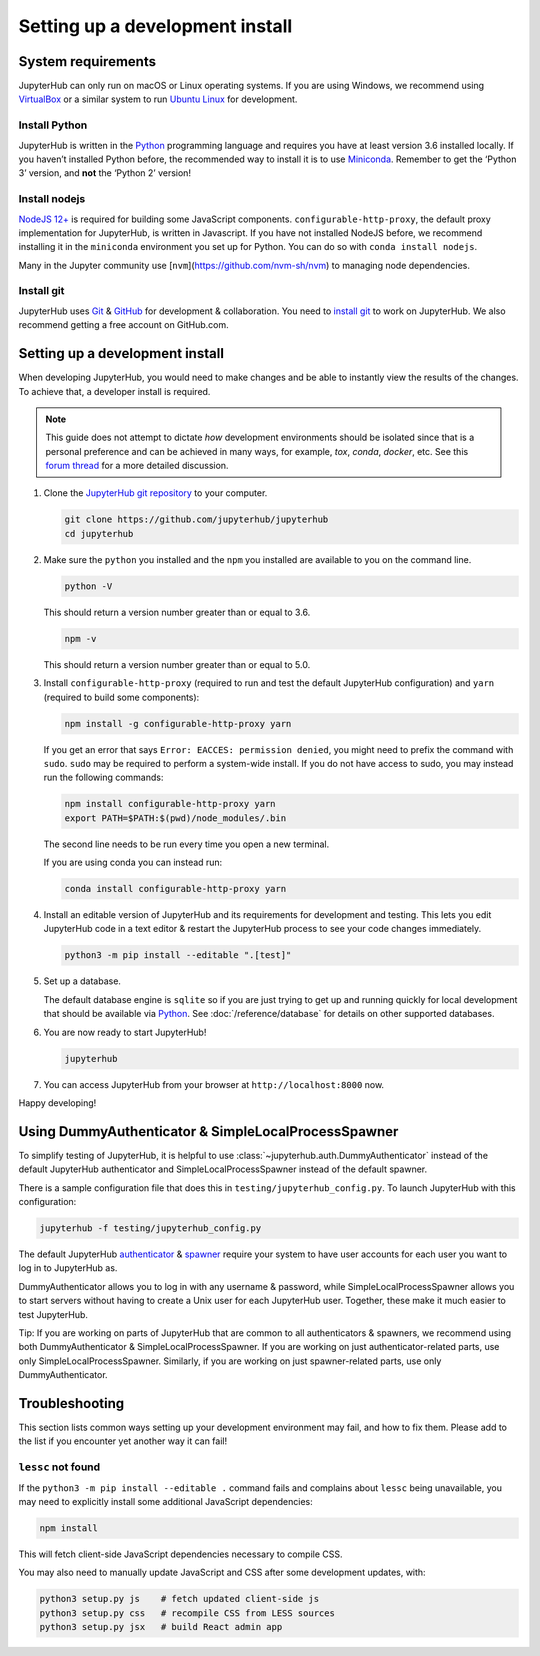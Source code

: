 .. _contributing/setup:

================================
Setting up a development install
================================

System requirements
===================

JupyterHub can only run on macOS or Linux operating systems. If you are
using Windows, we recommend using `VirtualBox <https://virtualbox.org>`_
or a similar system to run `Ubuntu Linux <https://ubuntu.com>`_ for
development.

Install Python
--------------

JupyterHub is written in the `Python <https://python.org>`_ programming language and
requires you have at least version 3.6 installed locally. If you haven’t
installed Python before, the recommended way to install it is to use
`Miniconda <https://conda.io/miniconda.html>`_. Remember to get the ‘Python 3’ version,
and **not** the ‘Python 2’ version!

Install nodejs
--------------

`NodeJS 12+ <https://nodejs.org/en/>`_ is required for building some JavaScript components.
``configurable-http-proxy``, the default proxy implementation for JupyterHub, is written in Javascript.
If you have not installed NodeJS before, we recommend installing it in the ``miniconda`` environment you set up for Python.
You can do so with ``conda install nodejs``.

Many in the Jupyter community use [``nvm``](https://github.com/nvm-sh/nvm) to
managing node dependencies.

Install git
-----------

JupyterHub uses `Git <https://git-scm.com>`_ & `GitHub <https://github.com>`_
for development & collaboration. You need to `install git
<https://git-scm.com/book/en/v2/Getting-Started-Installing-Git>`_ to work on
JupyterHub. We also recommend getting a free account on GitHub.com.

Setting up a development install
================================

When developing JupyterHub, you would need to make changes and be able to instantly view the results of the changes. To achieve that, a developer install is required.

.. note:: This guide does not attempt to dictate *how* development
   environments should be isolated since that is a personal preference and can
   be achieved in many ways, for example, `tox`, `conda`, `docker`, etc. See this
   `forum thread <https://discourse.jupyter.org/t/thoughts-on-using-tox/3497>`_ for
   a more detailed discussion.

1. Clone the `JupyterHub git repository <https://github.com/jupyterhub/jupyterhub>`_
   to your computer.

   .. code:: bash

      git clone https://github.com/jupyterhub/jupyterhub
      cd jupyterhub

2. Make sure the ``python`` you installed and the ``npm`` you installed
   are available to you on the command line.

   .. code:: bash

      python -V

   This should return a version number greater than or equal to 3.6.

   .. code:: bash

      npm -v

   This should return a version number greater than or equal to 5.0.

3. Install ``configurable-http-proxy`` (required to run and test the default JupyterHub configuration) and ``yarn`` (required to build some components):

   .. code:: bash

      npm install -g configurable-http-proxy yarn

   If you get an error that says ``Error: EACCES: permission denied``, you might need to prefix the command with ``sudo``.
   ``sudo`` may be required to perform a system-wide install.
   If you do not have access to sudo, you may instead run the following commands:

   .. code:: bash

      npm install configurable-http-proxy yarn
      export PATH=$PATH:$(pwd)/node_modules/.bin

   The second line needs to be run every time you open a new terminal.

   If you are using conda you can instead run:

   .. code:: bash

      conda install configurable-http-proxy yarn

4. Install an editable version of JupyterHub and its requirements for
   development and testing. This lets you edit JupyterHub code in a text editor
   & restart the JupyterHub process to see your code changes immediately.

   .. code:: bash

      python3 -m pip install --editable ".[test]"

5. Set up a database.

   The default database engine is ``sqlite`` so if you are just trying
   to get up and running quickly for local development that should be
   available via `Python <https://docs.python.org/3.5/library/sqlite3.html>`__.
   See :doc:`/reference/database` for details on other supported databases.

6. You are now ready to start JupyterHub!

   .. code:: bash

      jupyterhub

7. You can access JupyterHub from your browser at
   ``http://localhost:8000`` now.

Happy developing!

Using DummyAuthenticator & SimpleLocalProcessSpawner
====================================================

To simplify testing of JupyterHub, it is helpful to use
:class:`~jupyterhub.auth.DummyAuthenticator` instead of the default JupyterHub
authenticator and SimpleLocalProcessSpawner instead of the default spawner.

There is a sample configuration file that does this in
``testing/jupyterhub_config.py``. To launch JupyterHub with this
configuration:

.. code:: bash

   jupyterhub -f testing/jupyterhub_config.py

The default JupyterHub `authenticator
<https://jupyterhub.readthedocs.io/en/stable/reference/authenticators.html#the-default-pam-authenticator>`_
& `spawner
<https://jupyterhub.readthedocs.io/en/stable/api/spawner.html#localprocessspawner>`_
require your system to have user accounts for each user you want to log in to
JupyterHub as.

DummyAuthenticator allows you to log in with any username & password,
while SimpleLocalProcessSpawner allows you to start servers without having to
create a Unix user for each JupyterHub user. Together, these make it
much easier to test JupyterHub.

Tip: If you are working on parts of JupyterHub that are common to all
authenticators & spawners, we recommend using both DummyAuthenticator &
SimpleLocalProcessSpawner. If you are working on just authenticator-related
parts, use only SimpleLocalProcessSpawner. Similarly, if you are working on
just spawner-related parts, use only DummyAuthenticator.

Troubleshooting
===============

This section lists common ways setting up your development environment may
fail, and how to fix them. Please add to the list if you encounter yet
another way it can fail!

``lessc`` not found
-------------------

If the ``python3 -m pip install --editable .`` command fails and complains about
``lessc`` being unavailable, you may need to explicitly install some
additional JavaScript dependencies:

.. code:: bash

   npm install

This will fetch client-side JavaScript dependencies necessary to compile
CSS.

You may also need to manually update JavaScript and CSS after some
development updates, with:

.. code:: bash

   python3 setup.py js    # fetch updated client-side js
   python3 setup.py css   # recompile CSS from LESS sources
   python3 setup.py jsx   # build React admin app
